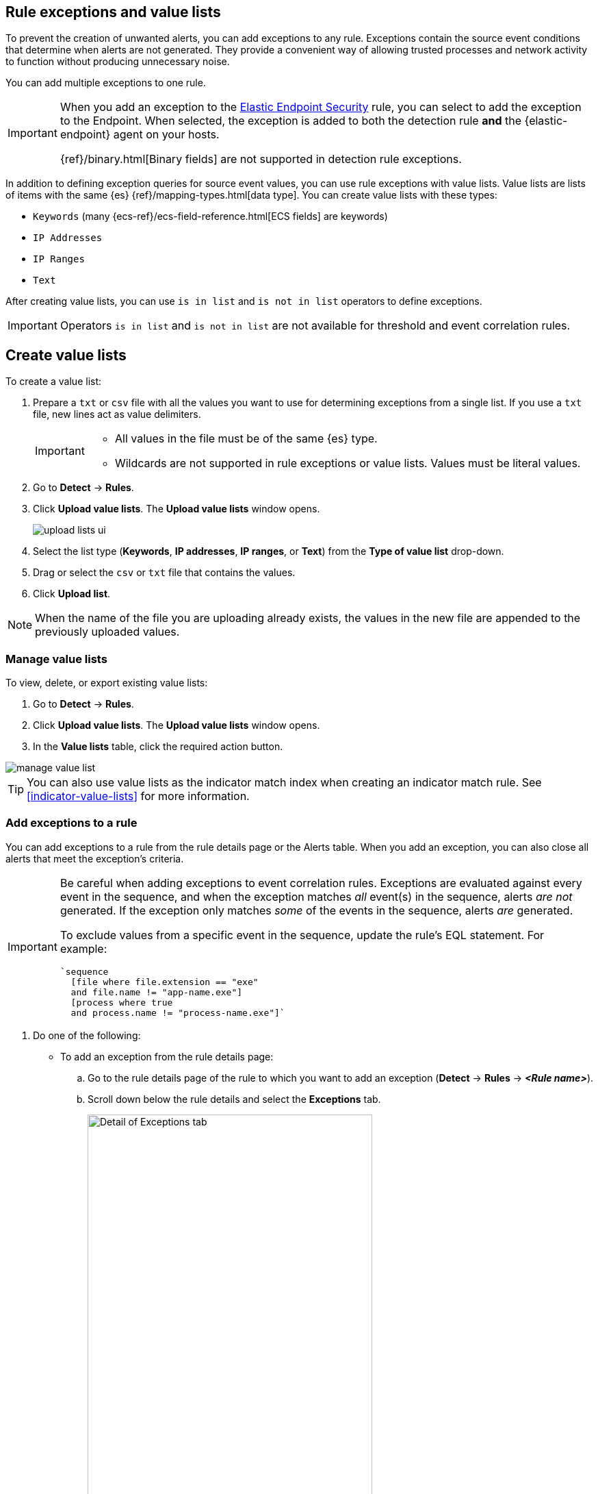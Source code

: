 [[detections-ui-exceptions]]
[role="xpack"]
== Rule exceptions and value lists

To prevent the creation of unwanted alerts, you can add exceptions to any rule. Exceptions contain the source event conditions that determine when
alerts are not generated. They provide a convenient way of allowing trusted
processes and network activity to function without producing unnecessary noise.

You can add multiple exceptions to one rule.

[IMPORTANT]
=====
When you add an exception to the
<<endpoint-rule-exceptions, Elastic Endpoint Security>> rule, you can select to
add the exception to the Endpoint. When selected, the exception is added to
both the detection rule *and* the {elastic-endpoint} agent on your hosts.

{ref}/binary.html[Binary fields] are not supported in detection rule exceptions.
=====

In addition to defining exception queries for source event values, you can use rule
exceptions with value lists. Value lists are lists of items with
the same {es} {ref}/mapping-types.html[data type]. You can create value lists
with these types:

* `Keywords` (many {ecs-ref}/ecs-field-reference.html[ECS fields] are keywords)
* `IP Addresses`
* `IP Ranges`
* `Text`

After creating value lists, you can use `is in list` and `is not in list`
operators to define exceptions.

IMPORTANT: Operators `is in list` and `is not in list` are not available for
threshold and event correlation rules.

[float]
[[manage-value-lists]]
== Create value lists

To create a value list:

. Prepare a `txt` or `csv` file with all the values you want to use for
determining exceptions from a single list. If you use a `txt` file, new lines
act as value delimiters.
+
[IMPORTANT]
=========================
* All values in the file must be of the same {es} type.

* Wildcards are not supported in rule exceptions or value lists. Values must be literal values.
=========================

. Go to *Detect* -> *Rules*.
. Click *Upload value lists*. The *Upload value lists* window opens.
+
[role="screenshot"]
image::images/upload-lists-ui.png[]

. Select the list type (*Keywords*, *IP addresses*, *IP ranges*, or *Text*) from the *Type of value list* drop-down.
. Drag or select the `csv` or `txt` file that contains the values.
. Click *Upload list*.

NOTE: When the name of the file you are uploading already exists, the values in
the new file are appended to the previously uploaded values.

[[edit-value-lists]]
[discrete]
=== Manage value lists

To view, delete, or export existing value lists:

. Go to *Detect* -> *Rules*.
. Click *Upload value lists*. The *Upload value lists* window opens.
. In the *Value lists* table, click the required action button.

[role="screenshot"]
image::images/manage-value-list.png[]

TIP: You can also use value lists as the indicator match index when creating an indicator match rule. See <<indicator-value-lists>> for more information.

[float]
[[detection-rule-exceptions]]
=== Add exceptions to a rule

You can add exceptions to a rule from the rule details page or the Alerts table.
When you add an exception, you can also close all alerts that meet the
exception's criteria.

[IMPORTANT]
==============
Be careful when adding exceptions to event correlation rules. Exceptions are evaluated against every event in the sequence, and when the exception matches _all_ event(s) in the sequence, alerts _are not_ generated. If the exception only matches _some_ of the events in the sequence, alerts _are_ generated. 

To exclude values from a
specific event in the sequence, update the rule's EQL statement. For example:

[source,eql]
----
`sequence
  [file where file.extension == "exe"
  and file.name != "app-name.exe"]
  [process where true
  and process.name != "process-name.exe"]`
----
==============

. Do one of the following:
+
--
* To add an exception from the rule details page:
.. Go to the rule details page of the rule to which you want to add an
exception (*Detect* -> *Rules* -> *_<Rule name>_*).
.. Scroll down below the rule details and select the *Exceptions* tab.
+
[role="screenshot"]
image::images/exception-histogram.png[Detail of Exceptions tab, 75%]
.. Click *Add new exception* -> *Add rule exception*.

* To add an exception from the Alerts table:
.. Go to *Detect* -> *Alerts*.
.. Scroll down to the Alerts table, go to the alert you want to create an exception for, click the *More Actions* menu (*...*), then select *Add rule exception*.

The *Add Rule Exception* flyout opens (the example below was opened from the Alerts table):
--
+
[role="screenshot"]
image::images/add-exception-ui.png[]
. Add conditions that define when the exception prevents alerts. You can define
multiple conditions with `OR` and `AND` relationships. In the example above,
the exception prevents the rule from generating alerts when the
`svchost.exe` process runs on agent hostname `siem-kibana`.
+
[IMPORTANT]
============
* You can use nested conditions. However, this is only required for
<<nested-field-list, these fields>>. For all other fields, nested conditions
should not be used.

* Wildcards are not supported in rule exceptions or value lists. Values must be literal values.
============
+
If you have created value lists, you can use them to exclude or include all
values in a list with `is in list` and `is not in list` operators:
+
[role="screenshot"]
image::images/exceptions-ui-list.png[]
NOTE: When using a list, all exception statements must use `is in list` and
`is not in list` operators.

. Select one of the following alert actions:

* *Close this alert*: Closes the alert when the exception is added. This option
is only available when adding exceptions from the Alerts table.
* *Close all alerts that match this exception and were generated by this rule*:
Closes all alerts that match the exception's conditions and were generated only by the current rule.
+
. Click *Add Rule Exception*.

[float]
[[endpoint-rule-exceptions]]
=== Add {elastic-endpoint} exceptions

Like detection rule exceptions, you can add Endpoint agent exceptions either by editing the Elastic Endpoint Security rule or by adding them as an action on alerts generated by the Endpoint Security rule. {elastic-endpoint} alerts have the following fields:

* `kibana.alert.original_event.module determined:endpoint`
* `kibana.alert.original_event.kind:alert`

You can also add Endpoint exceptions to rules that are associated with {elastic-endpoint} rule exceptions. To associate rules, when creating or editing a rule, select the <<rule-ui-advanced-params, *{elastic-endpoint} exceptions*>> option.

[IMPORTANT]
=============
Exceptions added to the Elastic Endpoint Security rule affect all alerts sent
from the Endpoint agent. Be careful not to unintentionally prevent some Endpoint
alerts.

Additionally, to add an Endpoint exception to the Elastic Endpoint Security rule, there must be at least one Endpoint Security alert generated in the system. For non-production use, if no alerts exist, you can trigger a test alert using malware emulation techniques or tools such as the Anti Malware Testfile from the https://www.eicar.org/[European Institute for Computer Anti-Virus Research (EICAR)].
=============

. Do one of the following:
+
--
* To add an Endpoint exception from the rule details page:
.. Go to the rule details page (*Detect* -> *Rules*), and then search for and  select the Elastic *Endpoint Security* rule.
.. Scroll down to the *Trend* histogram and select the *Exceptions* tab.
.. Click *Add new exception* -> *Add Endpoint exception*.
* To add an Endpoint exception from the Alerts table:
.. Go to *Detect* -> *Alerts*.
.. Scroll down to the Alerts table, and from an {elastic-endpoint} 
alert, click the *More actions* menu (*...*), then select *Add Endpoint exception*.
--
+
The *Add Endpoint Exception* flyout opens, from either the rule details page or the Alerts table.
+
[role="screenshot"]
image::images/endpoint-add-exp.png[]
. If required, modify the conditions.
+
NOTE: See <<ex-nested-conditions>> for more information on when nested conditions are required.

. You can select any of the following:

* *Close this alert*: Closes the alert when the exception is added. This option
is only available when adding exceptions from the Alerts table.
* *Close all alerts that match this exception and were generated by this rule*:
Closes all alerts that match the exception's conditions.

. Click *Add Endpoint Exception*. An exception is created for both the detection rule and the {elastic-endpoint}.

[float]
[[ex-nested-conditions]]
=== Exceptions with nested conditions

Some Endpoint objects contain nested fields, and the only way to ensure you are
excluding the correct fields is with nested conditions. One example is the
`process.Ext` object:

[source, json]
--------------------------------------------------
{
  "ancestry": [],
  "code_signature": {
    "trusted": true,
    "subject_name": "LFC",
    "exists": true,
    "status": "trusted"
  },
  "user": "WDAGUtilityAccount",
  "token": {
    "elevation": true,
    "integrity_level_name": "high",
    "domain": "27FB305D-3838-4",
    "user": "WDAGUtilityAccount",
    "elevation_type": "default",
    "sid": "S-1-5-21-2047949552-857980807-821054962-504"
  }
}
--------------------------------------------------


TIP: `code_signature.subject_name` refers to the process signature not the
process name.

[[nested-field-list]]
Only these objects require nested conditions to ensure the exception functions
correctly:

* `Endpoint.policy.applied.artifacts.global.identifiers`
* `Endpoint.policy.applied.artifacts.user.identifiers`
* `Target.dll.Ext.code_signature`
* `Target.process.Ext.code_signature`
* `Target.process.Ext.token.privileges`
* `Target.process.parent.Ext.code_signature`
* `Target.process.thread.Ext.token.privileges`
* `dll.Ext.code_signature`
* `file.Ext.code_signature`
* `file.Ext.macro.errors`
* `file.Ext.macro.stream`
* `process.Ext.code_signature`
* `process.Ext.token.privileges`
* `process.parent.Ext.code_signature`
* `process.thread.Ext.token.privileges`


[discrete]
==== Nested condition example

Creates an exception that excludes all LFC-signed trusted processes:

[role="screenshot"]
image::images/nested-exp.png[]

[float]
[[manage-exceptions]]
=== View and manage exception lists

The Exception lists table enables you to view and manage all exceptions that have been assigned to rules. To view the Exception lists table, go to *Detect* -> *Exception lists*.

[role="screenshot"]
image::images/exceptions-page.png[]

Exceptions are automatically grouped into exception lists. The table displays each exception list on an individual row, with the most recently created list at the top. Each row contains information such as the name of the rule to which the exception list is assigned, the dates when the list was created and last edited, and options to export or delete it.

TIP: To view details of the rule the exception list is assigned to, click the link in the `Rules assigned to` column.

To filter exception lists by a specific value, enter a query in the https://elastic.github.io/eui/#/forms/search-bar[Search bar]. You can search the following attributes:

* `name`
* `list_id`
* `created_by`
* `type`
* `tags`

If no attribute is selected, the app searches the list name by default.

To export or delete an exception list, select the required action button on the appropriate list. Note that:

* Exception lists are exported to `.ndjson` files.
* Exception lists are also exported as part of any exported detection rules configured with exceptions. See <<import-export-rules-ui>>.
* If a list is linked to any rules, you'll see a warning appear that asks you to confirm the deletion. If no rules are linked to a list, it is deleted without confirmation.

[role="screenshot"]
image::images/actions-exception-list.png[Detail of Exception lists table with export and delete buttons highlighted,400]

